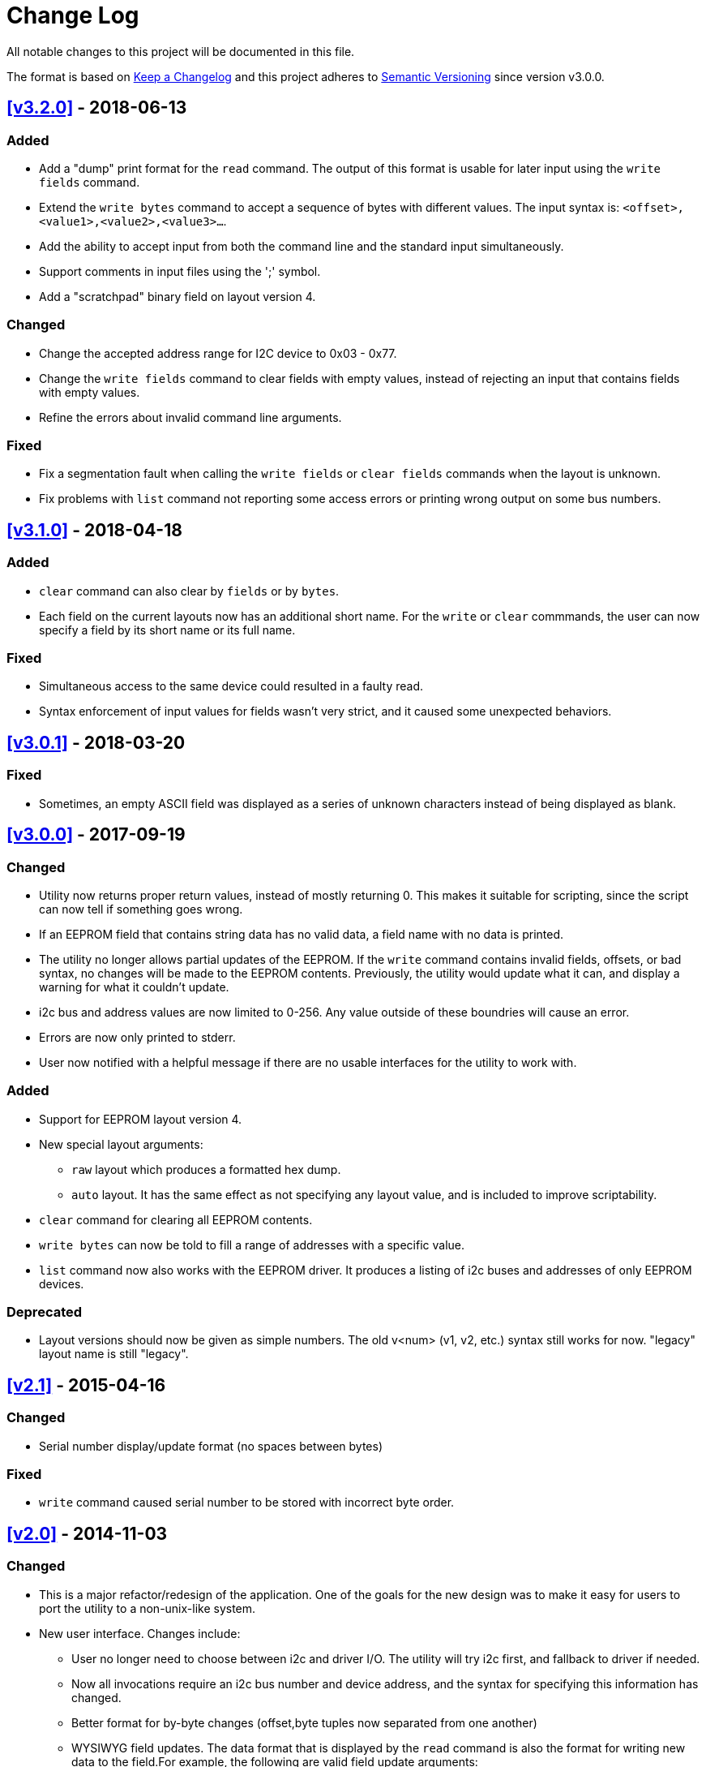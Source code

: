 = Change Log

All notable changes to this project will be documented in this file.

The format is based on http://keepachangelog.com/[Keep a Changelog]
and this project adheres to http://semver.org/[Semantic Versioning]
since version v3.0.0.

== <<v3.2.0>> - 2018-06-13
=== Added
* Add a "dump" print format for the `read` command. The output of this format is
  usable for later input using the `write fields` command.
* Extend the `write bytes` command to accept a sequence of bytes with different
  values. The input syntax is: `<offset>,<value1>,<value2>,<value3>...`.
* Add the ability to accept input from both the command line and the standard
  input simultaneously.
* Support comments in input files using the ';' symbol.
* Add a "scratchpad" binary field on layout version 4.

=== Changed
* Change the accepted address range for I2C device to 0x03 - 0x77.
* Change the `write fields` command to clear fields with empty values, instead
  of rejecting an input that contains fields with empty values.
* Refine the errors about invalid command line arguments.

=== Fixed
* Fix a segmentation fault when calling the `write fields` or `clear fields`
  commands when the layout is unknown.
* Fix problems with `list` command not reporting some access errors or printing
  wrong output on some bus numbers.

== <<v3.1.0>> - 2018-04-18
=== Added
* `clear` command can also clear by `fields` or by `bytes`.
* Each field on the current layouts now has an additional short name. For the
  `write` or `clear` commmands, the user can now specify a field by its short
  name or its full name.

=== Fixed
* Simultaneous access to the same device could resulted in a faulty read.
* Syntax enforcement of input values for fields wasn't very strict, and it
  caused some unexpected behaviors.

== <<v3.0.1>> - 2018-03-20

=== Fixed
* Sometimes, an empty ASCII field was displayed as a series of unknown
  characters instead of being displayed as blank.

== <<v3.0.0>> - 2017-09-19

=== Changed
* Utility now returns proper return values, instead of mostly returning 0. This
  makes it suitable for scripting, since the script can now tell if something
  goes wrong.
* If an EEPROM field that contains string data has no valid data, a field name
  with no data is printed.
* The utility no longer allows partial updates of the EEPROM. If the `write`
  command contains invalid fields, offsets, or bad syntax, no changes will be
  made to the EEPROM contents. Previously, the utility would update what it
  can, and display a warning for what it couldn't update.
* i2c bus and address values are now limited to 0-256. Any value outside of
  these boundries will cause an error.
* Errors are now only printed to stderr.
* User now notified with a helpful message if there are no usable interfaces
  for the utility to work with.

=== Added
* Support for EEPROM layout version 4.
* New special layout arguments:
** `raw` layout which produces a formatted hex dump.
** `auto` layout. It has the same effect as not specifying any layout
  value, and is included to improve scriptability.
* `clear` command for clearing all EEPROM contents.
* `write bytes` can now be told to fill a range of addresses with a specific
  value.
* `list` command now also works with the EEPROM driver. It produces a listing
  of i2c buses and addresses of only EEPROM devices.

=== Deprecated
* Layout versions should now be given as simple numbers. The old v<num>
  (v1, v2, etc.) syntax still works for now. "legacy" layout name is still
  "legacy".

== <<v2.1>> - 2015-04-16
=== Changed
* Serial number display/update format (no spaces between bytes)

=== Fixed
* `write` command caused serial number to be stored with incorrect byte order.

== <<v2.0>> - 2014-11-03
=== Changed
* This is a major refactor/redesign of the application. One of the goals for
  the new design was to make it easy for users to port the utility to a
  non-unix-like system.
* New user interface. Changes include:
** User no longer need to choose between i2c and driver I/O. The utility will
   try i2c first, and fallback to driver if needed.
** Now all invocations require an i2c bus number and device address, and the
   syntax for specifying this information has changed.
** Better format for by-byte changes (offset,byte tuples now separated from
   one another)
** WYSIWYG field updates. The data format that is displayed by the `read`
   command is also the format for writing new data to the field.For example,
   the following are valid field update arguments:

   MAC address field=01:02:03:04:05:06
   Date field=01/Jan/2010

* Utility banner is now only printed by help and version commands, not on each
  invocation of utility.

=== Removed
* Commands no longer echoed back to the user.
* `examples` command.

=== Added
* Support for v3 EEPROM layout.
* Manual layout selection.
* File input for `write` command.
* `list` function can be limited to scanning only one bus.

== <<v1.2>> - 2013-01-07
=== Fixed
* Each I/O operation now properly resets the EEPROM reading pointer.
* ASCII fields are always null terminated.

== <<v1.1>> - 2012-09-09
=== Fixed
* Segfault when displaying date fields with invalid month value.

== v1.0 - 2012-06-08
=== Added
* Display EEPROM contents with layout information and data formatted in human
  readable format.
* Update EEPROM contents by specifying offset,byte pairs, or fieldname=data
  strings.
* List bus number and address of i2c accessible devices.
* Works with both /dev/i2c interface, and with EEPROM driver.

[[v3.2.0]]
[v3.2.0]: https://github.com/compulab/eeprom-util/compare/v3.1.0…v3.2.0

[[v3.1.0]]
[v3.1.0]: https://github.com/compulab/eeprom-util/compare/v3.0.1…v3.1.0

[[v3.0.1]]
[v3.0.1]: https://github.com/compulab/eeprom-util/compare/v3.0.0…v3.0.1

[[v3.0.0]]
[v3.0.0]: https://github.com/compulab/eeprom-util/compare/v2.1…v3.0.0

[[v2.1]]
[v2.1]: https://github.com/compulab/eeprom-util/compare/v2.0…v2.1

[[v2.0]]
[v2.0]: https://github.com/compulab/eeprom-util/compare/v1.2…v2.0

[[v1.2]]
[v1.2]: https://github.com/compulab/eeprom-util/compare/v1.1…v1.2

[[v1.1]]
[v1.1]: https://github.com/compulab/eeprom-util/compare/v1.0…v1.1